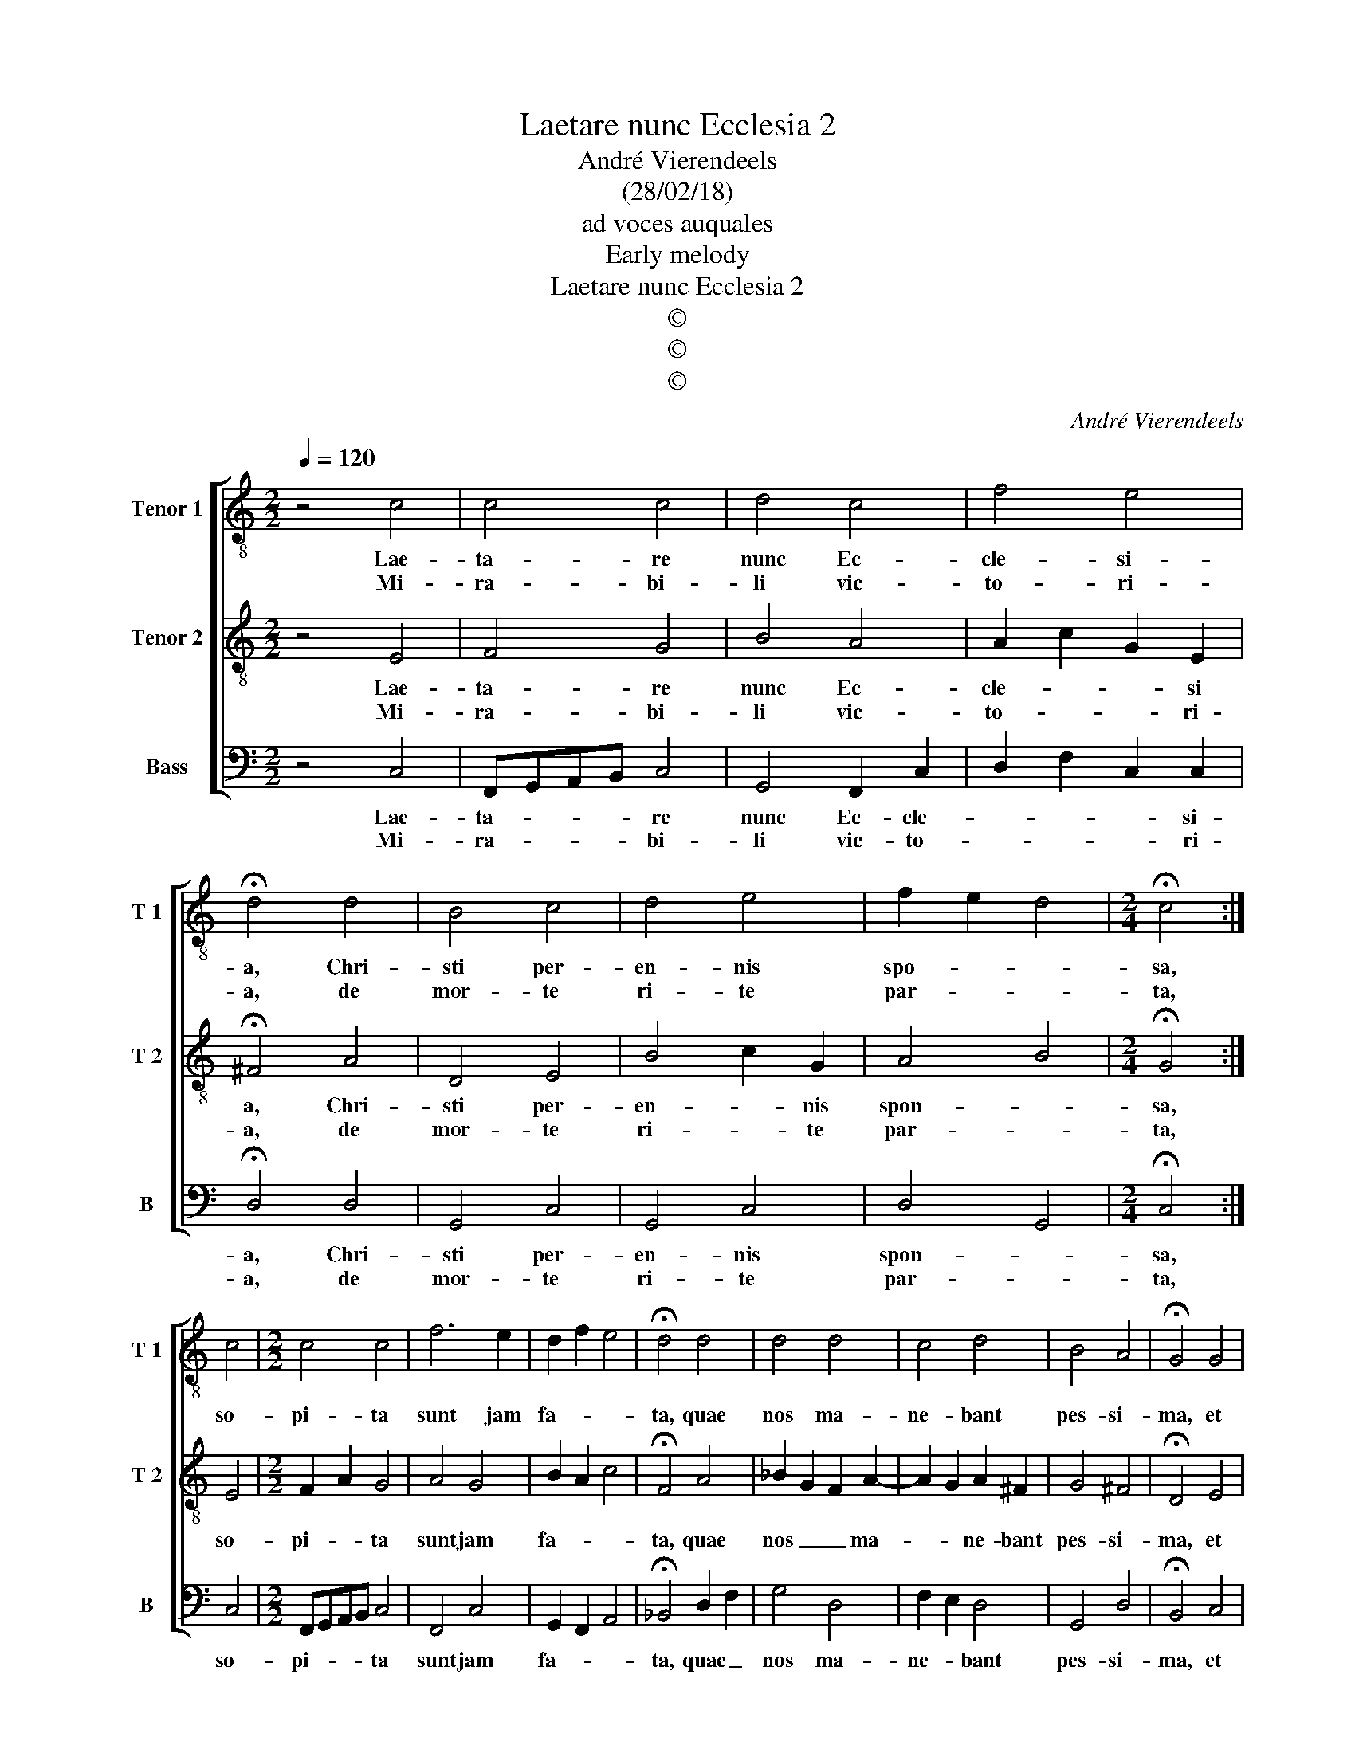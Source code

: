 X:1
T:Laetare nunc Ecclesia 2
T:André Vierendeels
T:(28/02/18)
T:ad voces auquales
T:Early melody
T:Laetare nunc Ecclesia 2
T:©
T:©
T:©
C:André Vierendeels
Z:©
%%score [ 1 2 3 ]
L:1/8
Q:1/4=120
M:2/2
K:C
V:1 treble-8 nm="Tenor 1" snm="T 1"
V:2 treble-8 nm="Tenor 2" snm="T 2"
V:3 bass nm="Bass" snm="B"
V:1
 z4 c4 | c4 c4 | d4 c4 | f4 e4 | !fermata!d4 d4 | B4 c4 | d4 e4 | f2 e2 d4 |[M:2/4] !fermata!c4 :| %9
w: Lae-|ta- re|nunc Ec-|cle- si-|a, Chri-|sti per-|en- nis|spo- * *|sa,|
w: Mi-|ra- bi-|li vic-|to- ri-|a, de|mor- te|ri- te|par- * *|ta,|
 c4 |[M:2/2] c4 c4 | f6 e2 | d2 f2 e4 | !fermata!d4 d4 | d4 d4 | c4 d4 | B4 A4 | !fermata!G4 G4 | %18
w: so-|pi- ta|sunt jam|fa- * *|ta, quae|nos ma-|ne- bant|pes- si-|ma, et|
w: |||||||||
 c4 d4 | e2 f2 d4 | f2 e2 d4 | !fermata!c8 |] %22
w: vi- ta|ve- ra red-|di- * *|ta.|
w: ||||
V:2
 z4 E4 | F4 G4 | B4 A4 | A2 c2 G2 E2 | !fermata!^F4 A4 | D4 E4 | B4 c2 G2 | A4 B4 | %8
w: Lae-|ta- re|nunc Ec-|cle- * * si|a, Chri-|sti per-|en- * nis|spon- *|
w: Mi-|ra- bi-|li vic-|to- * * ri-|a, de|mor- te|ri- * te|par- *|
[M:2/4] !fermata!G4 :| E4 |[M:2/2] F2 A2 G4 | A4 G4 | B2 A2 c4 | !fermata!F4 A4 | _B2 G2 F2 A2- | %15
w: sa,|so-|pi- * ta|sunt jam|fa- * *|ta, quae|nos _ _ ma-|
w: ta,|||||||
 A2 G2 A2 ^F2 | G4 ^F4 | !fermata!D4 E4 | E4 D4 | c2 c2 B4 | c6 B2 | !fermata!G8 |] %22
w: * * ne- bant|pes- si-|ma, et|vi- ta|ve- ra red-|di- *|ta.|
w: |||||||
V:3
 z4 C,4 | F,,G,,A,,B,, C,4 | G,,4 F,,2 C,2 | D,2 F,2 C,2 C,2 | !fermata!D,4 D,4 | G,,4 C,4 | %6
w: Lae-|ta- * * * re|nunc Ec- cle-|* * * si-|a, Chri-|sti per-|
w: Mi-|ra- * * * bi-|li vic- to-|* * * ri-|a, de|mor- te|
 G,,4 C,4 | D,4 G,,4 |[M:2/4] !fermata!C,4 :| C,4 |[M:2/2] F,,G,,A,,B,, C,4 | F,,4 C,4 | %12
w: en- nis|spon- *|sa,|so-|pi- * * * ta|sunt jam|
w: ri- te|par- *|ta,||||
 G,,2 F,,2 A,,4 | !fermata!_B,,4 D,2 F,2 | G,4 D,4 | F,2 E,2 D,4 | G,,4 D,4 | !fermata!B,,4 C,4 | %18
w: fa- * *|ta, quae _|nos ma-|ne- * bant|pes- si-|ma, et|
w: ||||||
 C,4 G,,4 | C,2 F,2 G,4 | F,4 G,4 | !fermata!C,8 |] %22
w: vi- ta|ve- ra red-|di- *|ta.|
w: ||||

